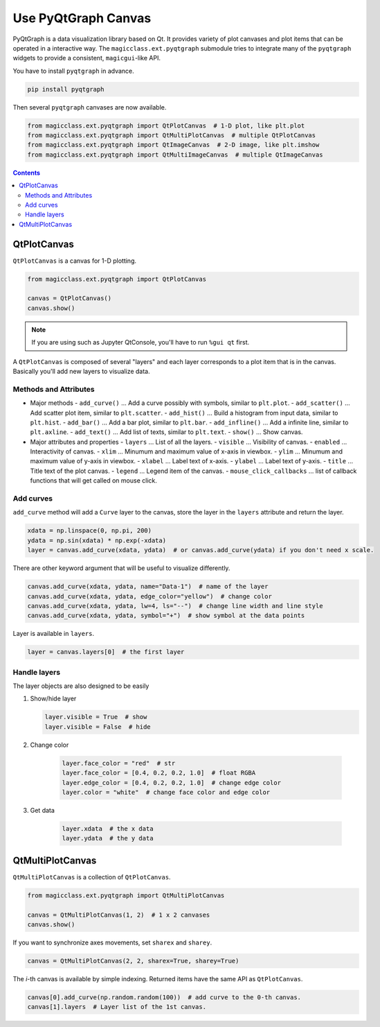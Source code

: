====================
Use PyQtGraph Canvas
====================

PyQtGraph is a data visualization library based on Qt. It provides variety of plot
canvases and plot items that can be operated in a interactive way. The
``magicclass.ext.pyqtgraph`` submodule tries to integrate many of the ``pyqtgraph``
widgets to provide a consistent, ``magicgui``-like API.

You have to install ``pyqtgraph`` in advance.

.. code-block::

    pip install pyqtgraph

Then several ``pyqtgraph`` canvases are now available.

.. code-block:: python

    from magicclass.ext.pyqtgraph import QtPlotCanvas  # 1-D plot, like plt.plot
    from magicclass.ext.pyqtgraph import QtMultiPlotCanvas  # multiple QtPlotCanvas
    from magicclass.ext.pyqtgraph import QtImageCanvas  # 2-D image, like plt.imshow
    from magicclass.ext.pyqtgraph import QtMultiImageCanvas  # multiple QtImageCanvas

.. contents:: Contents
    :local:
    :depth: 2

QtPlotCanvas
============

``QtPlotCanvas`` is a canvas for 1-D plotting.

.. code-block:: python

    from magicclass.ext.pyqtgraph import QtPlotCanvas

    canvas = QtPlotCanvas()
    canvas.show()

.. note::

    If you are using such as Jupyter QtConsole, you'll have to run ``%gui qt`` first.

A ``QtPlotCanvas`` is composed of several "layers" and each layer corresponds to a plot item
that is in the canvas. Basically you'll add new layers to visualize data.

Methods and Attributes
----------------------

- Major methods
  - ``add_curve()`` ... Add a curve possibly with symbols, similar to ``plt.plot``.
  - ``add_scatter()`` ... Add scatter plot item, similar to ``plt.scatter``.
  - ``add_hist()`` ... Build a histogram from input data, similar to ``plt.hist``.
  - ``add_bar()`` ... Add a bar plot, similar to ``plt.bar``.
  - ``add_infline()`` ... Add a infinite line, similar to ``plt.axline``.
  - ``add_text()`` ... Add list of texts, similar to ``plt.text``.
  - ``show()`` ... Show canvas.

- Major attributes and properties
  - ``layers`` ... List of all the layers.
  - ``visible`` ... Visibility of canvas.
  - ``enabled`` ... Interactivity of canvas.
  - ``xlim`` ... Minumum and maximum value of x-axis in viewbox.
  - ``ylim`` ... Minumum and maximum value of y-axis in viewbox.
  - ``xlabel`` ... Label text of x-axis.
  - ``ylabel`` ... Label text of y-axis.
  - ``title`` ... Title text of the plot canvas.
  - ``legend`` ... Legend item of the canvas.
  - ``mouse_click_callbacks`` ... list of callback functions that will get called on mouse click.

Add curves
----------

``add_curve`` method will add a ``Curve`` layer to the canvas, store the layer in the ``layers``
attribute and return the layer.

.. code-block:: python

    xdata = np.linspace(0, np.pi, 200)
    ydata = np.sin(xdata) * np.exp(-xdata)
    layer = canvas.add_curve(xdata, ydata)  # or canvas.add_curve(ydata) if you don't need x scale.

There are other keyword argument that will be useful to visualize differently.

.. code-block:: python

    canvas.add_curve(xdata, ydata, name="Data-1")  # name of the layer
    canvas.add_curve(xdata, ydata, edge_color="yellow")  # change color
    canvas.add_curve(xdata, ydata, lw=4, ls="--")  # change line width and line style
    canvas.add_curve(xdata, ydata, symbol="+")  # show symbol at the data points

Layer is available in ``layers``.

.. code-block:: python

    layer = canvas.layers[0]  # the first layer

Handle layers
-------------

The layer objects are also designed to be easily

1. Show/hide layer

   .. code-block:: python

        layer.visible = True  # show
        layer.visible = False  # hide

2. Change color

    .. code-block:: python

        layer.face_color = "red"  # str
        layer.face_color = [0.4, 0.2, 0.2, 1.0]  # float RGBA
        layer.edge_color = [0.4, 0.2, 0.2, 1.0]  # change edge color
        layer.color = "white"  # change face color and edge color

3. Get data

    .. code-block:: python

        layer.xdata  # the x data
        layer.ydata  # the y data

QtMultiPlotCanvas
=================

``QtMultiPlotCanvas`` is a collection of ``QtPlotCanvas``.

.. code-block:: python

    from magicclass.ext.pyqtgraph import QtMultiPlotCanvas

    canvas = QtMultiPlotCanvas(1, 2)  # 1 x 2 canvases
    canvas.show()

If you want to synchronize axes movements, set ``sharex`` and ``sharey``.

.. code-block:: python

    canvas = QtMultiPlotCanvas(2, 2, sharex=True, sharey=True)

The `i`-th canvas is available by simple indexing. Returned items have the same API as
``QtPlotCanvas``.

.. code-block:: python

    canvas[0].add_curve(np.random.random(100))  # add curve to the 0-th canvas.
    canvas[1].layers  # Layer list of the 1st canvas.
